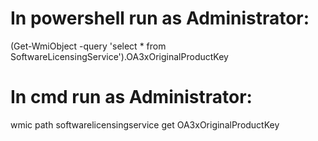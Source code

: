 * In powershell run as Administrator:
  (Get-WmiObject -query 'select * from SoftwareLicensingService').OA3xOriginalProductKey
* In cmd run as Administrator:
  wmic path softwarelicensingservice get OA3xOriginalProductKey
